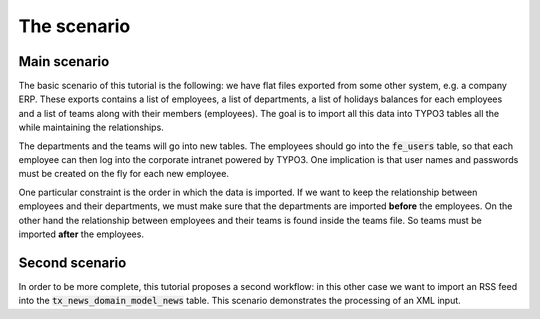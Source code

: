 ﻿.. include:: /Includes.rst.txt


.. _scenario:

The scenario
------------


.. _scenario-main:

Main scenario
^^^^^^^^^^^^^

The basic scenario of this tutorial is the following: we have flat
files exported from some other system, e.g. a company ERP. These
exports contains a list of employees, a list of departments, a list of
holidays balances for each employees and a list of teams along with
their members (employees). The goal is to import all this data into
TYPO3 tables all the while maintaining the relationships.

The departments and the teams will go into new tables. The employees
should go into the :code:`fe_users` table, so that each employee can then log
into the corporate intranet powered by TYPO3. One implication is that
user names and passwords must be created on the fly for each new
employee.

One particular constraint is the order in which the data is imported.
If we want to keep the relationship between employees and their
departments, we must make sure that the departments are imported
**before** the employees. On the other hand the relationship between
employees and their teams is found inside the teams file. So teams
must be imported **after** the employees.


.. _scenario-second:

Second scenario
^^^^^^^^^^^^^^^

In order to be more complete, this tutorial proposes a second
workflow: in this other case we want to import an RSS feed into the
:code:`tx_news_domain_model_news` table. This scenario demonstrates the
processing of an XML input.

